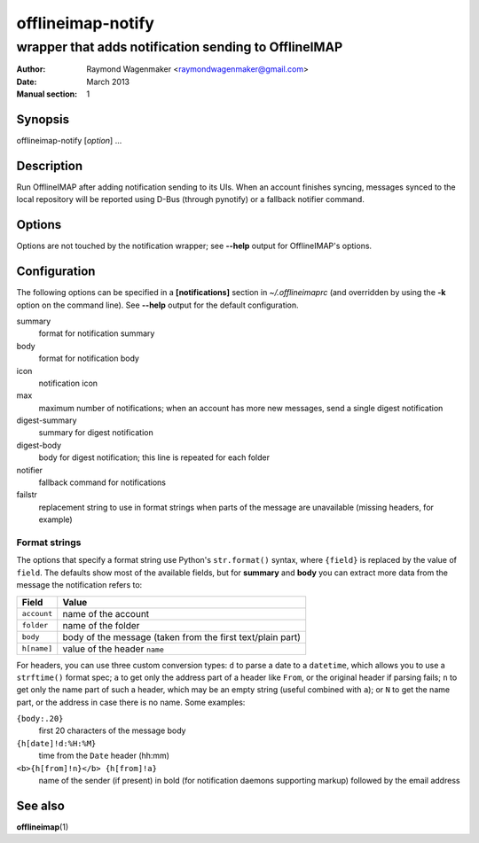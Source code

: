 ==================
offlineimap-notify
==================

-----------------------------------------------------
wrapper that adds notification sending to OfflineIMAP
-----------------------------------------------------

:Author: Raymond Wagenmaker <raymondwagenmaker@gmail.com>
:Date: March 2013
:Manual section: 1

Synopsis
========

offlineimap-notify [*option*] ...

Description
===========

Run OfflineIMAP after adding notification sending to its UIs.  When an account
finishes syncing, messages synced to the local repository will be reported
using D-Bus (through pynotify) or a fallback notifier command.

Options
=======

Options are not touched by the notification wrapper; see **--help** output for
OfflineIMAP's options.

Configuration
=============

The following options can be specified in a **[notifications]** section in
*~/.offlineimaprc* (and overridden by using the **-k** option on the command
line). See **--help** output for the default configuration.

summary
    format for notification summary

body
    format for notification body

icon
    notification icon

max
    maximum number of notifications; when an account has more new messages,
    send a single digest notification

digest-summary
    summary for digest notification

digest-body
    body for digest notification; this line is repeated for each folder

notifier
    fallback command for notifications

failstr
    replacement string to use in format strings when parts of the message are
    unavailable (missing headers, for example)

Format strings
--------------

The options that specify a format string use Python's ``str.format()`` syntax,
where ``{field}`` is replaced by the value of ``field``.  The defaults show
most of the available fields, but for **summary** and **body** you can extract
more data from the message the notification refers to:

===========  ==========================================================
Field        Value
===========  ==========================================================
``account``  name of the account
``folder``   name of the folder
``body``     body of the message (taken from the first text/plain part)
``h[name]``  value of the header ``name``
===========  ==========================================================

For headers, you can use three custom conversion types: ``d`` to parse a date
to a ``datetime``, which allows you to use a ``strftime()`` format spec; ``a``
to get only the address part of a header like ``From``, or the original header
if parsing fails; ``n`` to get only the name part of such a header, which may
be an empty string (useful combined with ``a``); or ``N`` to get the name part,
or the address in case there is no name. Some examples:

``{body:.20}``
    first 20 characters of the message body
``{h[date]!d:%H:%M}``
    time from the ``Date`` header (hh:mm)
``<b>{h[from]!n}</b> {h[from]!a}``
    name of the sender (if present) in bold (for notification daemons
    supporting markup) followed by the email address

See also
========

**offlineimap**\(1)
